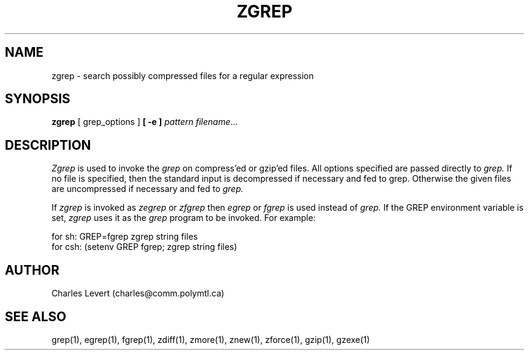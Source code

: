 .\" $Id: zgrep.1,v 1.1 1995/10/18 08:40:54 deraadt Exp $
.TH ZGREP 1
.SH NAME
zgrep \- search possibly compressed files for a regular expression
.SH SYNOPSIS
.B zgrep
[ grep_options ]
.BI  [\ -e\ ] " pattern"
.IR filename ".\|.\|."
.SH DESCRIPTION
.IR  Zgrep
is used to invoke the
.I grep
on compress'ed or gzip'ed files. All options specified are passed directly to
.I grep.
If no file is specified, then the standard input is decompressed
if necessary and fed to grep.
Otherwise the given files are uncompressed if necessary and fed to
.I grep.
.PP
If
.I zgrep
is invoked as
.I zegrep
or
.I zfgrep
then
.I egrep
or
.I fgrep
is used instead of
.I grep.
If the GREP environment variable is set,
.I zgrep
uses it as the
.I grep
program to be invoked. For example:

    for sh:  GREP=fgrep  zgrep string files
    for csh: (setenv GREP fgrep; zgrep string files)
.SH AUTHOR
Charles Levert (charles@comm.polymtl.ca)
.SH "SEE ALSO"
grep(1), egrep(1), fgrep(1), zdiff(1), zmore(1), znew(1), zforce(1),
gzip(1), gzexe(1)
